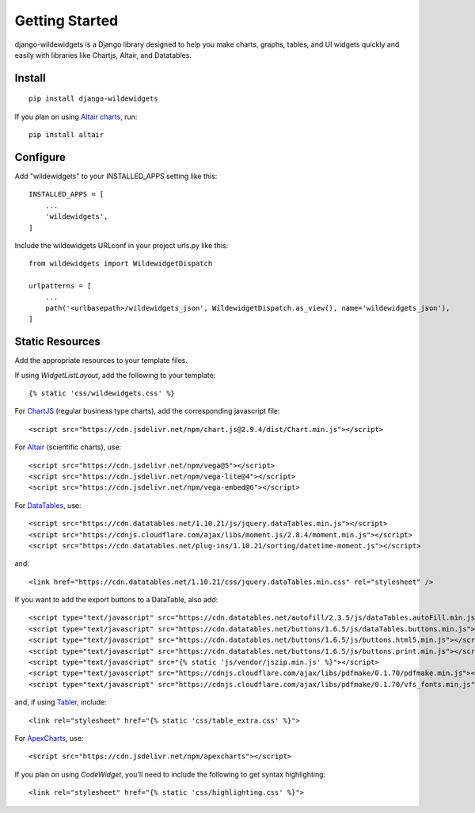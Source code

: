 Getting Started
===============

django-wildewidgets is a Django library designed to help you make charts, graphs, tables, and UI widgets 
quickly and easily with libraries like Chartjs, Altair, and Datatables.

Install
-------

::

    pip install django-wildewidgets

If you plan on using `Altair charts <https://github.com/altair-viz/altair>`_, run::

    pip install altair

Configure
---------

Add "wildewidgets" to your INSTALLED_APPS setting like this::

    INSTALLED_APPS = [
        ...
        'wildewidgets',
    ]

Include the wildewidgets URLconf in your project urls.py like this::

    from wildewidgets import WildewidgetDispatch

    urlpatterns = [
        ...
        path('<urlbasepath>/wildewidgets_json', WildewidgetDispatch.as_view(), name='wildewidgets_json'),
    ]

Static Resources
----------------

Add the appropriate resources to your template files.

If using `WidgetListLayout`, add the following to your template::

    {% static 'css/wildewidgets.css' %}

For `ChartJS <https://www.chartjs.org/>`_ (regular business type charts), add the corresponding javascript file::

    <script src="https://cdn.jsdelivr.net/npm/chart.js@2.9.4/dist/Chart.min.js"></script> 

For `Altair <https://github.com/altair-viz/altair>`_ (scientific charts), use::

    <script src="https://cdn.jsdelivr.net/npm/vega@5"></script>
    <script src="https://cdn.jsdelivr.net/npm/vega-lite@4"></script>
    <script src="https://cdn.jsdelivr.net/npm/vega-embed@6"></script>  

For `DataTables <https://github.com/DataTables/DataTables>`_, use::

    <script src="https://cdn.datatables.net/1.10.21/js/jquery.dataTables.min.js"></script>
    <script src="https://cdnjs.cloudflare.com/ajax/libs/moment.js/2.8.4/moment.min.js"></script>
    <script src="https://cdn.datatables.net/plug-ins/1.10.21/sorting/datetime-moment.js"></script>

and::

    <link href="https://cdn.datatables.net/1.10.21/css/jquery.dataTables.min.css" rel="stylesheet" />

If you want to add the export buttons to a DataTable, also add::

    <script type="text/javascript" src="https://cdn.datatables.net/autofill/2.3.5/js/dataTables.autoFill.min.js"></script>
    <script type="text/javascript" src="https://cdn.datatables.net/buttons/1.6.5/js/dataTables.buttons.min.js"></script>
    <script type="text/javascript" src="https://cdn.datatables.net/buttons/1.6.5/js/buttons.html5.min.js"></script>
    <script type="text/javascript" src="https://cdn.datatables.net/buttons/1.6.5/js/buttons.print.min.js"></script>
    <script type="text/javascript" src="{% static 'js/vendor/jszip.min.js' %}"></script>
    <script type="text/javascript" src="https://cdnjs.cloudflare.com/ajax/libs/pdfmake/0.1.70/pdfmake.min.js"></script>
    <script type="text/javascript" src="https://cdnjs.cloudflare.com/ajax/libs/pdfmake/0.1.70/vfs_fonts.min.js"></script>
    
and, if using `Tabler <https://tabler.io>`_, include::

    <link rel="stylesheet" href="{% static 'css/table_extra.css' %}"> 

For `ApexCharts <https://apexcharts.com>`_, use::

    <script src="https://cdn.jsdelivr.net/npm/apexcharts"></script>

If you plan on using `CodeWidget`, you'll need to include the following to get syntax highlighting::

    <link rel="stylesheet" href="{% static 'css/highlighting.css' %}">